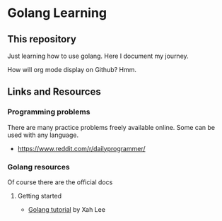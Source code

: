 * Golang Learning
** This repository
   Just learning how to use golang. Here I document my journey.
  
   How will org mode display on Github? Hmm.
** Links and Resources
*** Programming problems
    There are many practice problems freely available online. Some can be
    used with any language.

 - https://www.reddit.com/r/dailyprogrammer/

*** Golang resources
    Of course there are the official docs
**** Getting started
     - [[http://www.xahlee.info/golang/golang_index.html][Golang tutorial]] by Xah Lee
